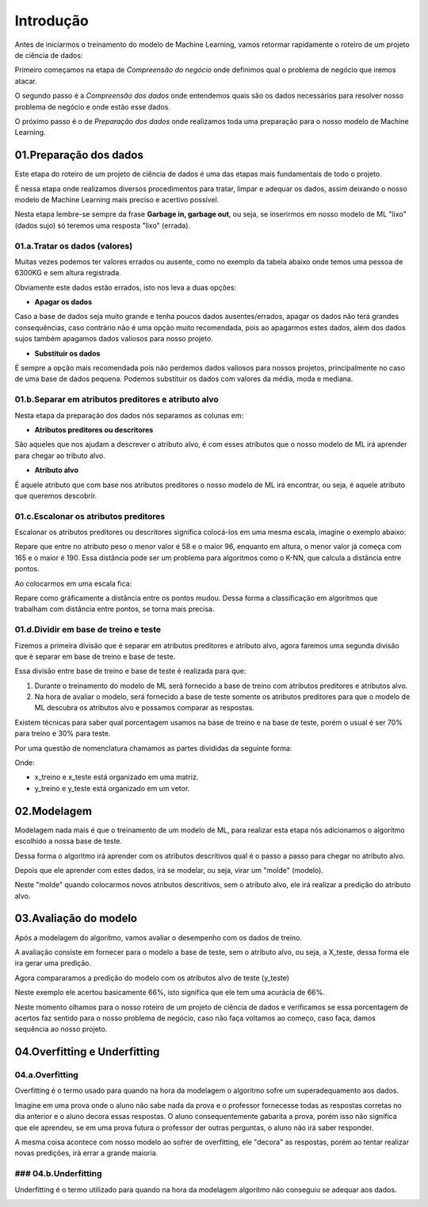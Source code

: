 Introdução
****

Antes de iniciarmos o treinamento do modelo de Machine Learning, vamos retormar rapidamente o roteiro de um projeto de ciência de dados:

.. image:: images/ML/roteiro_crisp.png
   :align: center
   :width: 350
   

Primeiro começamos na etapa de *Compreensão do negócio* onde definimos qual o problema de negócio que iremos atacar.

O segundo passo é a *Compreensão dos dados* onde entendemos quais são os dados necessários para resolver nosso problema de negócio e onde estão esse dados. 

O próximo passo é o de *Preparação dos dados* onde realizamos toda uma preparação para o nosso modelo de Machine Learning.

.. image:: images/ML/preparacao_dados.png
   :align: center
   :width: 350
   
01.Preparação dos dados
=====

Este etapa do roteiro de um projeto de ciência de dados é uma das etapas mais fundamentais de todo o projeto.

É nessa etapa onde realizamos diversos procedimentos para tratar, limpar e adequar os dados, assim deixando o nosso modelo de Machine Learning mais preciso e acertivo possível. 

Nesta etapa lembre-se sempre da frase **Garbage in, garbage out**, ou seja, se inserirmos em nosso modelo de ML "lixo" (dados sujo) só teremos uma resposta "lixo" (errada).

01.a.Tratar os dados (valores)
-----

Muitas vezes podemos ter valores errados ou ausente, como no exemplo da tabela abaixo onde temos uma pessoa de 6300KG e sem altura registrada.

.. image:: images/ML/peso_altura_tratar_dados.png
   :align: center
   :width: 350

Obviamente este dados estão errados, isto nos leva a duas opções:

* **Apagar os dados**

Caso a base de dados seja muito grande e tenha poucos dados ausentes/errados, apagar os dados não terá grandes consequências, caso contrário não é uma opção muito recomendada, pois ao apagarmos estes dados, além dos dados sujos também apagamos dados valiosos para nosso projeto. 

* **Substituir os dados**
  
É sempre a opção mais recomendada pois não perdemos dados valiosos para nossos projetos, principalmente no caso de uma base de dados pequena. Podemos substituir os dados com valores da média, moda e mediana.

01.b.Separar em atributos preditores e atributo alvo
----

Nesta etapa da preparação dos dados nós separamos as colunas em:

* **Atributos preditores ou descritores**

São aqueles que nos ajudam a descrever o atributo alvo, é com esses atributos que o nosso modelo de ML irá aprender para chegar ao tributo alvo.

* **Atributo alvo**

É aquele atributo que com base nos atributos preditores o nosso modelo de ML irá encontrar, ou seja, é aquele atributo que queremos descobrir.

.. image:: images/ML/atributos_separados.png
   :align: center
   :width: 350
   
01.c.Escalonar os atributos preditores
----

Escalonar os atributos preditores ou descritores significa colocá-los em uma mesma escala, imagine o exemplo abaixo:

.. image:: images/ML/sem_escalonar_os_dados.png
   :align: center
   :width: 350

Repare que entre no atributo peso o menor valor é 58 e o maior 96, enquanto em altura, o menor valor já começa com 165 e o maior é 190. Essa distância pode ser um problema para algoritmos como o K-NN, que calcula a distância entre pontos.

Ao colocarmos em uma escala fica:


.. image:: images/ML/dados_escalonados.png
   :align: center
   :width: 350



Repare como gráficamente a distância entre os pontos mudou. 
Dessa forma a classificação em algoritmos que trabalham com distância entre pontos, se torna mais precisa.


01.d.Dividir em base de treino e teste
----

Fizemos a primeira divisão que é separar em atributos preditores e atributo alvo, agora faremos uma segunda divisão que é separar em base de treino e base de teste.

.. image:: images/ML/treino_teste.png
   :align: center
   :width: 350


Essa divisão entre base de treino e base de teste é realizada para que:

1. Durante o treinamento do modelo de ML será fornecido a base de treino com atributos preditores e atributos alvo. 

2. Na hora de avaliar o modelo, será fornecido a base de teste somente os atributos preditores para que o modelo de ML descubra os atributos alvo e possamos comparar as respostas.

Existem técnicas para saber qual porcentagem usamos na base de treino e na base de teste, porém o usual é ser 70% para treino e 30% para teste.

Por uma questão de nomenclatura chamamos as partes divididas da seguinte forma:

.. image:: images/ML/xtreino_xteste.png
   :align: center
   :width: 350


Onde:

* x_treino e x_teste está organizado em uma matriz. 

* y_treino e y_teste está organizado em um vetor.


02.Modelagem
====

Modelagem nada mais é que o treinamento de um modelo de ML, para realizar esta etapa nós adicionamos o algoritmo escolhido a nossa base de teste.

Dessa forma o algoritmo irá aprender com os atributos descritivos qual é o passo a passo para chegar no atributo alvo.

Depois que ele aprender com estes dados, irá se modelar, ou seja, virar um "molde" (modelo). 

Neste "molde" quando colocarmos novos atributos descritivos, sem o atributo alvo, ele irá realizar a predição do atributo alvo.


.. image:: images/ML/modelagem.png
   :align: center
   :width: 350
   
03.Avaliação do modelo
====

Após a modelagem do algoritmo, vamos avaliar o desempenho com os dados de treino.

A avaliação consiste em fornecer para o modelo a base de teste, sem o atributo alvo, ou seja, a X_teste, dessa forma ele ira gerar uma predição.

.. image:: images/ML/avaliacao_modelo.png
   :align: center
   :width: 350

Agora compararamos a predição do modelo com os atributos alvo de teste (y_teste)

.. image:: images/ML/predicao_yteste.png
   :align: center
   :width: 350

Neste exemplo ele acertou basicamente 66%, isto significa que ele tem uma acurácia de 66%. 

Neste momento olhamos para o nosso roteiro de um projeto de ciência de dados e verificamos se essa porcentagem de acertos faz sentido para o nosso problema de negócio, caso não faça voltamos ao começo, caso faça, damos sequência ao nosso projeto.

04.Overfitting e Underfitting
====

04.a.Overfitting
----

Overfitting é o termo usado para quando na hora da modelagem o algoritmo sofre um superadequamento aos dados. 

.. image:: images/ML/overfitting.png
   :align: center
   :width: 350

Imagine em uma prova onde o aluno não sabe nada da prova e o professor fornecesse todas as respostas corretas no dia anterior e o aluno decora essas respostas.
O aluno consequentemente gabarita a prova, porém isso não significa que ele aprendeu, se em uma prova futura o professor der outras perguntas, o aluno não irá saber responder.

A mesma coisa acontece com nosso modelo ao sofrer de overfitting, ele "decora" as respostas, porém ao tentar realizar novas predições, irá errar a grande maioria.

### **04.b.Underfitting**
----

Underfitting é o termo utilizado para quando na hora da modelagem algoritmo não conseguiu se adequar aos dados. 

.. image:: images/ML/underfitting.png
   :align: center
   :width: 350



